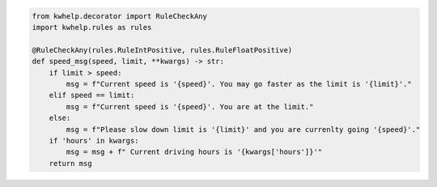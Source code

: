.. code-block:: python

    from kwhelp.decorator import RuleCheckAny
    import kwhelp.rules as rules

    @RuleCheckAny(rules.RuleIntPositive, rules.RuleFloatPositive)
    def speed_msg(speed, limit, **kwargs) -> str:
        if limit > speed:
            msg = f"Current speed is '{speed}'. You may go faster as the limit is '{limit}'."
        elif speed == limit:
            msg = f"Current speed is '{speed}'. You are at the limit."
        else:
            msg = f"Please slow down limit is '{limit}' and you are currenlty going '{speed}'."
        if 'hours' in kwargs:
            msg = msg + f" Current driving hours is '{kwargs['hours']}'"
        return msg